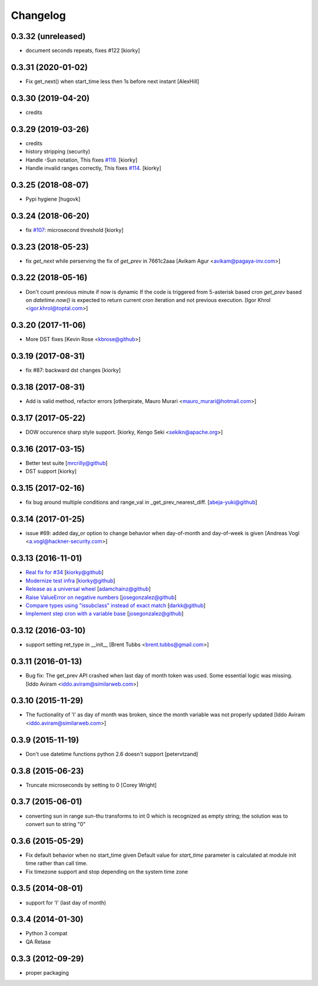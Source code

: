 Changelog
==============

0.3.32 (unreleased)
-------------------
- document seconds repeats, fixes #122
  [kiorky]

0.3.31 (2020-01-02)
-------------------

- Fix get_next() when start_time less then 1s before next instant
  [AlexHill]

0.3.30 (2019-04-20)
-------------------

- credits



0.3.29 (2019-03-26)
-------------------

- credits
- history stripping (security)
- Handle -Sun notation, This fixes `#119 <https://github.com/taichino/croniter/issues/119>`_.
  [kiorky]
- Handle invalid ranges correctly,  This fixes `#114 <https://github.com/taichino/croniter/issues/114>`_.
  [kiorky]

0.3.25 (2018-08-07)
-------------------
- Pypi hygiene
  [hugovk]


0.3.24 (2018-06-20)
-------------------
- fix `#107 <https://github.com/taichino/croniter/issues/107>`_: microsecond threshold
  [kiorky]


0.3.23 (2018-05-23)
-------------------

- fix `get_next` while perserving the fix of `get_prev` in 7661c2aaa
  [Avikam Agur <avikam@pagaya-inv.com>]


0.3.22 (2018-05-16)
-------------------
- Don't count previous minute if now is dynamic
  If the code is triggered from 5-asterisk based cron
  `get_prev` based on `datetime.now()` is expected to return
  current cron iteration and not previous execution.
  [Igor Khrol <igor.khrol@toptal.com>]

0.3.20 (2017-11-06)
-------------------

- More DST fixes
  [Kevin Rose <kbrose@github>]


0.3.19 (2017-08-31)
-------------------

- fix #87: backward dst changes
  [kiorky]


0.3.18 (2017-08-31)
-------------------

- Add is valid method, refactor errors
  [otherpirate, Mauro Murari <mauro_murari@hotmail.com>]


0.3.17 (2017-05-22)
-------------------
- DOW occurence sharp style support.
  [kiorky, Kengo Seki <sekikn@apache.org>]


0.3.16 (2017-03-15)
-------------------

- Better test suite [mrcrilly@github]
- DST support [kiorky]

0.3.15 (2017-02-16)
-------------------

- fix bug around multiple conditions and range_val in
  _get_prev_nearest_diff.
  [abeja-yuki@github]

0.3.14 (2017-01-25)
-------------------

- issue #69: added day_or option to change behavior when day-of-month and
  day-of-week is given
  [Andreas Vogl <a.vogl@hackner-security.com>]



0.3.13 (2016-11-01)
-------------------

- `Real fix for #34 <https://github.com/taichino/croniter/pull/73>`_
  [kiorky@github]
- `Modernize test infra <https://github.com/taichino/croniter/pull/72>`_
  [kiorky@github]
- `Release as a universal wheel <https://github.com/kiorky/croniter/pull/16>`_
  [adamchainz@github]
- `Raise ValueError on negative numbers <https://github.com/taichino/croniter/pull/63>`_
  [josegonzalez@github]
- `Compare types using "issubclass" instead of exact match <https://github.com/taichino/croniter/pull/70>`_
  [darkk@github]
- `Implement step cron with a variable base <https://github.com/taichino/croniter/pull/60>`_
  [josegonzalez@github]

0.3.12 (2016-03-10)
-------------------
- support setting ret_type in __init__ [Brent Tubbs <brent.tubbs@gmail.com>]

0.3.11 (2016-01-13)
-------------------

- Bug fix: The get_prev API crashed when last day of month token was used. Some
  essential logic was missing.
  [Iddo Aviram <iddo.aviram@similarweb.com>]


0.3.10 (2015-11-29)
-------------------

- The fuctionality of 'l' as day of month was broken, since the month variable
  was not properly updated
  [Iddo Aviram <iddo.aviram@similarweb.com>]

0.3.9 (2015-11-19)
------------------

- Don't use datetime functions python 2.6 doesn't support
  [petervtzand]

0.3.8 (2015-06-23)
------------------
- Truncate microseconds by setting to 0
  [Corey Wright]


0.3.7 (2015-06-01)
------------------

- converting sun in range sun-thu transforms to int 0 which is
  recognized as empty string; the solution was to convert sun to string "0"

0.3.6 (2015-05-29)
------------------

- Fix default behavior when no start_time given
  Default value for `start_time` parameter is calculated at module init time rather than call time.
- Fix timezone support and stop depending on the system time zone



0.3.5 (2014-08-01)
------------------

- support for 'l' (last day of month)


0.3.4 (2014-01-30)
------------------

- Python 3 compat
- QA Relase


0.3.3 (2012-09-29)
------------------
- proper packaging

